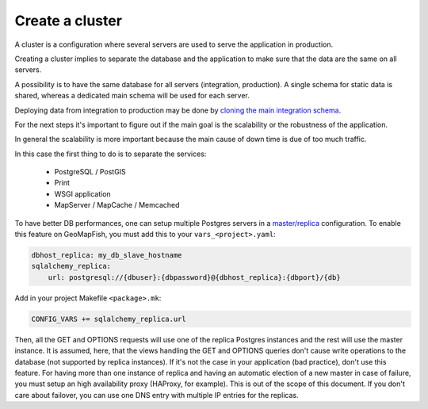 .. _integrator_cluster:

Create a cluster
================

A cluster is a configuration where several servers are used to serve the application
in production.

Creating a cluster implies to separate the database and the application to
make sure that the data are the same on all servers.

A possibility is to have the same database for all servers (integration, production).
A single schema for static data is shared, whereas a dedicated main schema will
be used for each server.

Deploying data from integration to production may be done by
`cloning the main integration schema <https://wiki.postgresql.org/wiki/Clone_schema>`_.

For the next steps it's important to figure out if the main goal is the scalability
or the robustness of the application.

In general the scalability is more important because the main cause of
down time is due of too much traffic.

In this case the first thing to do is to separate the services:

 * PostgreSQL / PostGIS
 * Print
 * WSGI application
 * MapServer / MapCache / Memcached

To have better DB performances, one can setup multiple Postgres servers in a
`master/replica <https://wiki.postgresql.org/wiki/Binary_Replication_Tutorial>`_
configuration. To enable this feature on GeoMapFish, you must add this to your
``vars_<project>.yaml``:

.. code:: yaml

    dbhost_replica: my_db_slave_hostname
    sqlalchemy_replica:
        url: postgresql://{dbuser}:{dbpassword}@{dbhost_replica}:{dbport}/{db}

Add in your project Makefile ``<package>.mk``:

.. code:: makefile

   CONFIG_VARS += sqlalchemy_replica.url

Then, all the GET and OPTIONS requests will use one of the replica Postgres instances and the
rest will use the master instance.
It is assumed, here, that the views handling the GET and OPTIONS queries don't cause write
operations to the database (not supported by replica instances). If it's not the case in your
application (bad practice), don't use this feature.
For having more than one instance of replica and having an automatic election of a new
master in case of failure, you must setup an high availability proxy (HAProxy, for example).
This is out of the scope of this document. If you don't care about failover, you can use one
DNS entry with multiple IP entries for the replicas.
